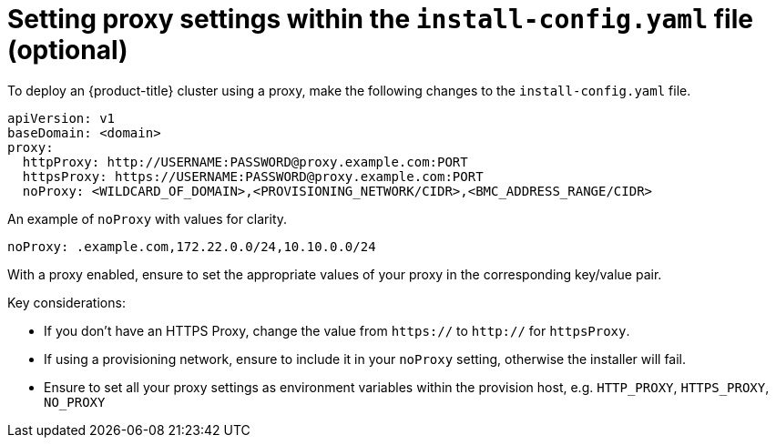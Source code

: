 // This is included in the following assemblies:
//
// ipi-install-configuration-files.adoc

[id='ipi-install-setting-proxy-settings-within-install-config_{context}']

= Setting proxy settings within the  `install-config.yaml` file (optional)

To deploy an {product-title} cluster using a proxy, make the following changes to the `install-config.yaml` file.

[source,yaml]
----
apiVersion: v1
baseDomain: <domain>
proxy:
  httpProxy: http://USERNAME:PASSWORD@proxy.example.com:PORT
  httpsProxy: https://USERNAME:PASSWORD@proxy.example.com:PORT
  noProxy: <WILDCARD_OF_DOMAIN>,<PROVISIONING_NETWORK/CIDR>,<BMC_ADDRESS_RANGE/CIDR>
----

An example of `noProxy` with values for clarity.

[source,yaml]
----
noProxy: .example.com,172.22.0.0/24,10.10.0.0/24
----

With a proxy enabled, ensure to set the appropriate values of your proxy in the corresponding key/value pair.

Key considerations:

* If you don't have an HTTPS Proxy, change the value from `https://` to `http://` for `httpsProxy`.
* If using a provisioning network, ensure to include it in your `noProxy` setting, otherwise the installer will fail.
* Ensure to set all your proxy settings as environment variables within the provision host, e.g. `HTTP_PROXY`, `HTTPS_PROXY`, `NO_PROXY`

